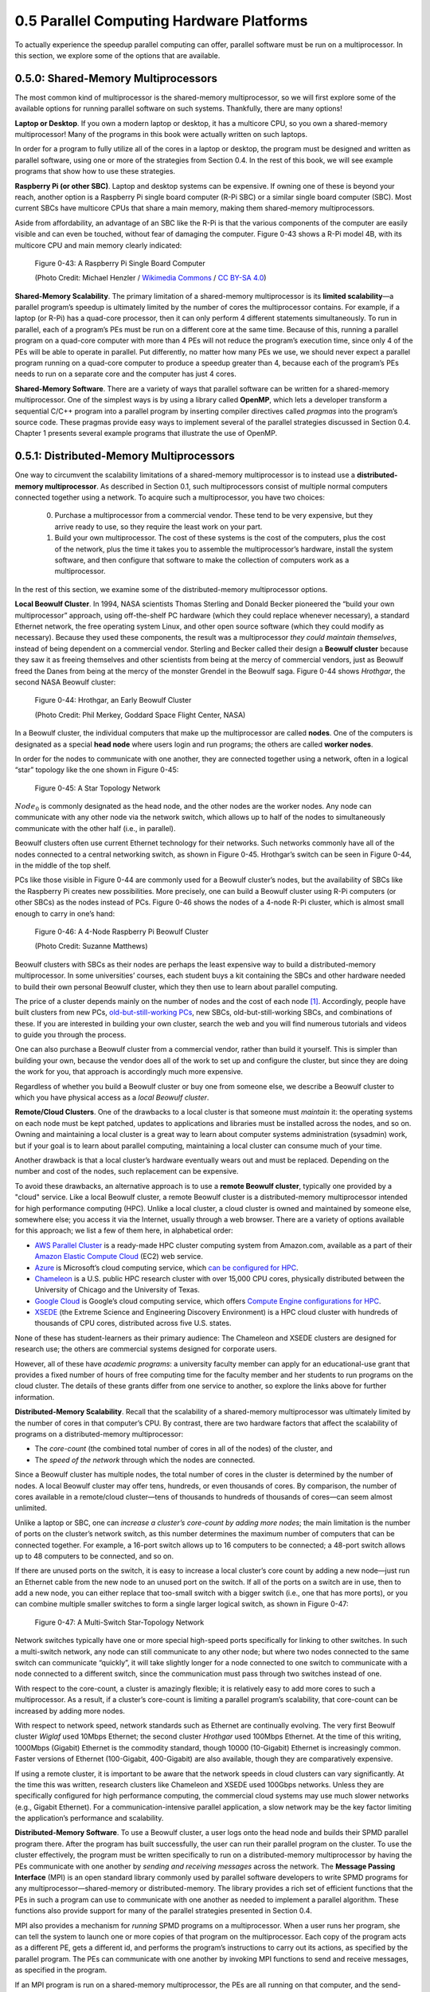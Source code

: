 0.5 Parallel Computing Hardware Platforms
----------------------------------------------

To actually experience the speedup parallel computing can offer, parallel software must be run on a multiprocessor. In this section, we explore some of the options that are available.


0.5.0: Shared-Memory Multiprocessors
^^^^^^^^^^^^^^^^^^^^^^^^^^^^^^^^^^^^^

The most common kind of multiprocessor is the shared-memory multiprocessor, so we will first explore some of the available options for running parallel software on such systems. Thankfully, there are many options!

**Laptop or Desktop**. 
If you own a modern laptop or desktop, it has a multicore CPU, so you own a shared-memory multiprocessor! Many of the programs in this book were actually written on such laptops.

In order for a program to fully utilize all of the cores in a laptop or desktop, the program must be designed and written as parallel software, using one or more of the strategies from Section 0.4. In the rest of this book, we will see example programs that show how to use these strategies.

**Raspberry Pi (or other SBC)**. 
Laptop and desktop systems can be expensive. If owning one of these is beyond your reach, another option is a Raspberry Pi single board computer (R-Pi SBC) or a similar single board computer (SBC). Most current SBCs have multicore CPUs that share a main memory, making them shared-memory multiprocessors.

Aside from affordability, an advantage of an SBC like the R-Pi is that the various components of the computer are easily visible and can even be touched, without fear of damaging the computer. Figure 0-43 shows a R-Pi model 4B, with its multicore CPU and main memory clearly indicated:

.. figure:: images/0-43-RPi4-Annotated.png
  :scale: 40 %

  Figure 0-43: A Raspberry Pi Single Board Computer

  (Photo Credit: Michael  Henzler / `Wikimedia Commons`_ / `CC BY-SA 4.0`_)

  .. _`Wikimedia Commons`: https://commons.wikimedia.org/wiki/Main_Page
  .. _`CC BY-SA 4.0`: https://creativecommons.org/licenses/by-sa/4.0/

**Shared-Memory Scalability**. 
The primary limitation of a shared-memory multiprocessor is its **limited scalability**—a parallel program’s speedup is ultimately limited by the number of cores the multiprocessor contains. For example, if a laptop (or R-Pi) has a quad-core processor, then it can only perform 4 different statements simultaneously. To run in parallel, each of a program’s PEs must be run on a different core at the same time. Because of this, running a parallel program on a quad-core computer with more than 4 PEs will not reduce the program’s execution time, since only 4 of the PEs will be able to operate in parallel. Put differently, no matter how many PEs we use, we should never expect a parallel program running on a quad-core computer to produce a speedup greater than 4, because each of the program’s PEs needs to run on a separate core and the computer has just 4 cores. 

**Shared-Memory Software**. 
There are a variety of ways that parallel software can be written for a shared-memory multiprocessor. One of the simplest ways is by using a library called **OpenMP**, which lets a developer transform a sequential C/C++ program into a parallel program by inserting compiler directives called *pragmas* into the program’s source code. These pragmas provide easy ways to implement several of the parallel strategies discussed in Section 0.4. Chapter 1 presents several example programs that illustrate the use of OpenMP.


0.5.1: Distributed-Memory Multiprocessors
^^^^^^^^^^^^^^^^^^^^^^^^^^^^^^^^^^^^^^^^^^

One way to circumvent the scalability limitations of a shared-memory multiprocessor is to instead use a **distributed-memory multiprocessor**. As described in Section 0.1, such multiprocessors consist of multiple normal computers connected together using a network. To acquire such a multiprocessor, you have two choices:

  0. Purchase a multiprocessor from a commercial vendor. These tend to be very expensive, but they arrive ready to use, so they require the least work on your part.

  1. Build your own multiprocessor. The cost of these systems is the cost of the computers, plus the cost of the network, plus the time it takes you to assemble the multiprocessor’s hardware, install the system software,  and then configure that software to make the collection of computers work as a multiprocessor.

In the rest of this section, we examine some of the distributed-memory multiprocessor options.

**Local Beowulf Cluster**. 
In 1994, NASA scientists Thomas Sterling and Donald Becker pioneered the “build your own multiprocessor” approach, using off-the-shelf PC hardware (which they could replace whenever necessary), a standard Ethernet network, the free operating system Linux, and other open source software (which they could modify as necessary). Because they used these components, the result was a multiprocessor *they could maintain themselves*, instead of being dependent on a commercial vendor. Sterling and Becker called their design a **Beowulf cluster** because they saw it as freeing themselves and other scientists from being at the mercy of commercial vendors, just as Beowulf freed the Danes from being at the mercy of the monster Grendel in the Beowulf saga. Figure 0-44 shows *Hrothgar*, the second NASA Beowulf cluster:

.. figure:: images/0-44-Hrothgar.jpg
  :scale: 90 %

  Figure 0-44: Hrothgar, an Early Beowulf Cluster

  (Photo Credit: Phil Merkey, Goddard Space Flight Center, NASA)

In a Beowulf cluster, the individual computers that make up the multiprocessor are called **nodes**. One of the computers is designated as a special **head node** where users login and run programs; the others are called **worker nodes**. 

In order for the nodes to communicate with one another, they are connected together using a network, often in a logical “star” topology like the one shown in Figure 0-45:

.. figure:: images/0-45-StarTopology.png
  :scale: 40 %

  Figure 0-45: A Star Topology Network

:math:`Node_0` is commonly designated as the head node, and the other nodes are the worker nodes. Any node can communicate with any other node via the network switch, which allows up to half of the nodes to simultaneously communicate with the other half (i.e., in parallel).

Beowulf clusters often use current Ethernet technology for their networks. Such networks commonly have all of the nodes connected to a central networking switch, as shown in Figure 0-45. Hrothgar’s switch can be seen in Figure 0-44, in the middle of the top shelf.

PCs like those visible in Figure 0-44 are commonly used for a Beowulf cluster’s nodes, but the availability of SBCs like the Raspberry Pi creates new possibilities. More precisely, one can build a Beowulf cluster using R-Pi computers (or other SBCs) as the nodes instead of PCs. Figure 0-46 shows the nodes of a 4-node R-Pi cluster, which is almost small enough to carry in one’s hand:

.. figure:: images/0-46-RPi-Cluster.jpg
  :scale: 60 %

  Figure 0-46: A 4-Node Raspberry Pi Beowulf Cluster

  (Photo Credit: Suzanne Matthews)

Beowulf clusters with SBCs as their nodes are perhaps the least expensive way to build a distributed-memory multiprocessor. In some universities’ courses, each student buys a kit containing the SBCs and other hardware needed to build their own personal Beowulf cluster, which they then use to learn about parallel computing. 

The price of a cluster depends mainly on the number of nodes and the cost of each node [#]_.  Accordingly, people have built clusters from new PCs, 
`old-but-still-working PCs`_, 
new SBCs, old-but-still-working SBCs, and combinations of these. If you are interested in building your own cluster, search the web and you will find numerous tutorials and videos to guide you through the process.

.. _`old-but-still-working PCs`:   https://www.extremelinux.info/stonesoup/

One can also purchase a Beowulf cluster from a commercial vendor, rather than build it yourself. This is simpler than building your own, because the vendor does all of the work to set up and configure the cluster, but since they are doing the work for you, that approach is accordingly much more expensive.

Regardless of whether you build a Beowulf cluster or buy one from someone else, we describe a Beowulf cluster to which you have physical access as a *local Beowulf cluster*.

**Remote/Cloud Clusters**. 
One of the drawbacks to a local cluster is that someone must *maintain* it: the operating systems on each node must be kept patched, updates to applications and libraries must be installed across the nodes, and so on. Owning and maintaining a local cluster is a great way to learn about computer systems administration (sysadmin) work, but if your goal is to learn about parallel computing, maintaining a local cluster can consume much of your time.

Another drawback is that a local cluster’s hardware eventually wears out and must be replaced. Depending on the number and cost of the nodes, such replacement can be expensive.

To avoid these drawbacks, an alternative approach is to use a **remote Beowulf cluster**, typically one provided by a "cloud" service. Like a local Beowulf cluster, a remote Beowulf cluster is a distributed-memory multiprocessor intended for high performance computing (HPC). Unlike a local cluster, a cloud cluster is owned and maintained by someone else, somewhere else; you access it via the Internet, usually through a web browser. There are a variety of options available for this approach; we list a few of them here, in alphabetical order:

- `AWS Parallel Cluster`_ is a ready-made HPC cluster computing system from Amazon.com, available as a part of their `Amazon Elastic Compute Cloud`_ (EC2) web service.

- `Azure`_ is Microsoft’s cloud computing service, which 
  `can be configured for HPC`_.

- `Chameleon`_ is a U.S. public HPC research cluster with over 15,000 CPU cores, physically distributed between the University of Chicago and the University of Texas.

- `Google Cloud`_ is Google’s cloud computing service, which offers 
  `Compute Engine configurations for HPC`_.

- `XSEDE`_ (the Extreme Science and Engineering Discovery Environment) is a HPC cloud cluster with hundreds of thousands of CPU cores, distributed across five U.S. states.

.. _`AWS Parallel Cluster`: https://docs.aws.amazon.com/parallelcluster/index.html
.. _`Amazon Elastic Compute Cloud`: https://aws.amazon.com/ec2/
.. _`Azure`: https://docs.microsoft.com/en-us/azure/
.. _`can be configured for HPC`: https://docs.microsoft.com/en-us/azure/architecture/topics/high-performance-computing
.. _`Chameleon`: https://www.chameleoncloud.org
.. _`Google Cloud`: https://cloud.google.com
.. _`Compute Engine configurations for HPC`: https://cloud.google.com/architecture/deploying-slurm-cluster-compute-engine
.. _`XSEDE`: https://www.xsede.org


None of these has student-learners as their primary audience: The Chameleon and XSEDE clusters are designed for research use; the others are commercial systems designed for corporate users.

However, all of these have *academic programs*: a university faculty member can apply for an educational-use grant that provides a fixed number of hours of free computing time for the faculty member and her students to run programs on the cloud cluster. The details of these grants differ from one service to another, so explore the links above for further information.

**Distributed-Memory Scalability**. 
Recall that the scalability of a shared-memory multiprocessor was ultimately limited by the number of cores in that computer’s CPU. By contrast, there are two hardware factors that affect the scalability of programs on a distributed-memory multiprocessor: 

- The *core-count* (the combined total number of cores in all of the nodes) of the cluster, and

- The *speed of the network* through which the nodes are connected.

Since a Beowulf cluster has multiple nodes, the total number of cores in the cluster is determined by the number of nodes. A local Beowulf cluster may offer tens, hundreds, or even thousands of cores. By comparison, the number of cores available in a remote/cloud cluster—tens of thousands to hundreds of thousands of cores—can seem almost unlimited. 

Unlike a laptop or SBC, one can *increase a cluster’s core-count by adding more nodes*; the main limitation is the number of ports on the cluster’s network switch, as this number determines the maximum number of computers that can be connected together. For example, a 16-port switch allows up to 16 computers to be connected; a 48-port switch allows up to 48 computers to be connected, and so on.

If there are unused ports on the switch, it is easy to increase a local cluster’s core count by adding a new node—just run an Ethernet cable from the new node to an unused port on the switch. If all of the ports on a switch are in use, then to add a new node, you can either replace that too-small switch with a bigger switch (i.e., one that has more ports), or you can combine multiple smaller switches to form a single larger logical switch, as shown in Figure 0-47:

.. figure:: images/0-47-Multi-Switch-Network.png
  :scale: 40 %

  Figure 0-47: A Multi-Switch Star-Topology Network

Network switches typically have one or more special high-speed ports specifically for linking to other switches. In such a multi-switch network, any node can still communicate to any other node; but where two nodes connected to the same switch can communicate “quickly”, it will take slightly longer for a node connected to one switch to communicate with a node connected to a different switch, since the communication must pass through two switches instead of one.

With respect to the core-count, a cluster is amazingly flexible; it is relatively easy to add more cores to such a multiprocessor. As a result, if a cluster’s core-count is limiting a parallel program’s scalability, that core-count can be increased by adding more nodes.

With respect to network speed, network standards such as Ethernet are continually evolving. The very first Beowulf cluster *Wiglaf* used 10Mbps Ethernet; the second cluster *Hrothgar* used 100Mbps Ethernet. At the time of this writing, 1000Mbps (Gigabit) Ethernet is the commodity standard, though 10000 (10-Gigabit) Ethernet is increasingly common. Faster versions of Ethernet (100-Gigabit, 400-Gigabit) are also available, though they are comparatively expensive.

If using a remote cluster, it is important to be aware that the network speeds in cloud clusters can vary significantly. At the time this was written, research clusters like Chameleon and XSEDE used 100Gbps networks. Unless they are specifically configured for high performance computing, the commercial cloud systems may use much slower networks (e.g., Gigabit Ethernet). For a communication-intensive parallel application, a slow network may be the key factor limiting the application’s performance and scalability.

**Distributed-Memory Software**. 
To use a Beowulf cluster, a user logs onto the head node and builds their SPMD parallel program there. After the program has built successfully, the user can run their parallel program on the cluster. To use the cluster effectively, the program must be written specifically to run on a distributed-memory multiprocessor by having the PEs communicate with one another by *sending and receiving messages* across the network. The **Message Passing Interface** (MPI) is an open standard library commonly used by parallel software developers to write SPMD programs for any multiprocessor—shared-memory or distributed-memory. The library provides a rich set of efficient functions that the PEs in such a program can use to communicate with one another as needed to implement a parallel algorithm. These functions also provide support for many of the parallel strategies presented in Section 0.4.

MPI also provides a mechanism for *running* SPMD programs on a multiprocessor. When a user runs her program, she can tell the system to launch one or more copies of that program on the multiprocessor. Each copy of the program acts as a different PE, gets a different id, and performs the program’s instructions to carry out its actions, as specified by the parallel program. The PEs can communicate with one another by invoking MPI functions to send and receive messages, as specified in the program. 

If an MPI program is run on a shared-memory multiprocessor, the PEs are all running on that computer, and the send-receive operations may communicate through its shared-memory. If it is run on a distributed-memory multiprocessor, the PEs may be running on different nodes of the cluster, and the send-receive operations communicate through the cluster’s network. MPI programs thus offer *generality*, in that they can run on either a shared-memory or distributed-memory multiprocessor. By contrast, programs written using OpenMP or similar software libraries can only run on shared-memory multiprocessors. Chapter 2 presents example programs written using MPI.


.. [#] A cluster's network also contributes to its cost, but commodity Ethernet switches are relatively inexpensive and most nodes have built-in Ethernet. As a result, the cost of a Beowulf cluster’s network is often a small fraction of the cost of the cluster’s nodes.